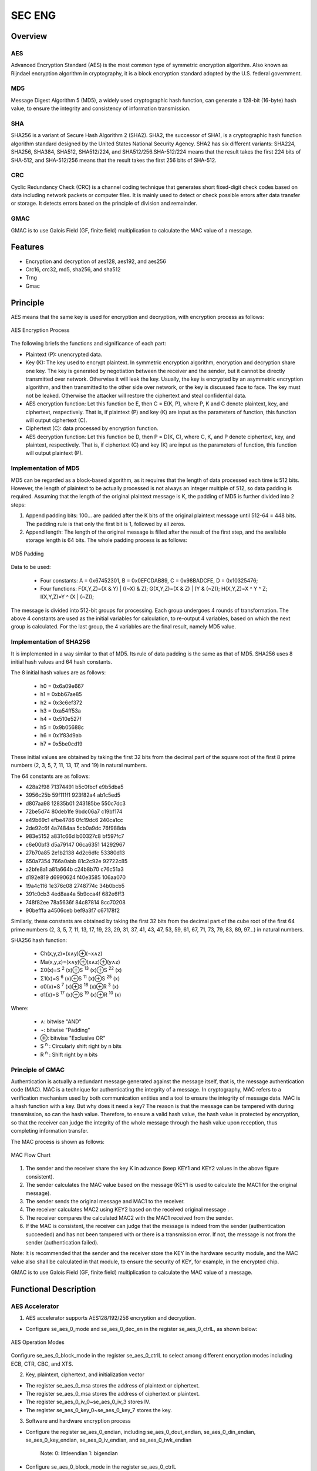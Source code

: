 ===========
SEC ENG
===========

Overview
=====
AES 
-------------
Advanced Encryption Standard (AES) is the most common type of symmetric encryption algorithm. Also known as Rijndael encryption algorithm in cryptography, it is a block encryption standard adopted by the U.S. federal government.

MD5
-------------
Message Digest Algorithm 5 (MD5), a widely used cryptographic hash function, can generate a 128-bit (16-byte) hash value, to ensure the integrity and consistency of information transmission.

SHA
-------------
SHA256 is a variant of Secure Hash Algorithm 2 (SHA2). SHA2, the successor of SHA1, is a cryptographic hash function algorithm standard designed by the United States National Security Agency.
SHA2 has six different variants: SHA224, SHA256, SHA384, SHA512, SHA512/224, and SHA512/256.SHA-512/224 means that the result takes the first 224 bits of SHA-512, and SHA-512/256 means that the result takes the first 256 bits of SHA-512.

CRC
-------------
Cyclic Redundancy Check (CRC) is a channel coding technique that generates short fixed-digit check codes based on data including network packets or computer files. It is mainly used to detect or check possible errors after data transfer or storage. It detects errors based on the principle of division and remainder.

GMAC
-------------
GMAC is to use Galois Field (GF, finite field) multiplication to calculate the MAC value of a message.

Features
=========
- Encryption and decryption of aes128, aes192, and aes256

- Crc16, crc32, md5, sha256, and sha512

- Trng

- Gmac

Principle
===========
AES means that the same key is used for encryption and decryption, with encryption process as follows:

.. figure:: ../../picture/SecEngAes.svg
   :align: center

   AES Encryption Process

The following briefs the functions and significance of each part:

- Plaintext (P): unencrypted data.

- Key (K): The key used to encrypt plaintext. In symmetric encryption algorithm, encryption and decryption share one key. The key is generated by negotiation between the receiver and the sender, but it cannot be directly transmitted over network. Otherwise it will leak the key. Usually, the key is encrypted by an asymmetric encryption algorithm, and then transmitted to the other side over network, or the key is discussed face to face. The key must not be leaked. Otherwise the attacker will restore the ciphertext and steal confidential data.

- AES encryption function: Let this function be E, then C = E(K, P), where P, K and C denote plaintext, key, and ciphertext, respectively. That is, if plaintext (P) and key (K) are input as the parameters of function, this function will output ciphertext (C).

- Ciphertext (C): data processed by encryption function.

- AES decryption function: Let this function be D, then P = D(K, C), where C, K, and P denote ciphertext, key, and plaintext, respectively. That is, if ciphertext (C) and key (K) are input as the parameters of function, this function will output plaintext (P).

Implementation of MD5
-------------
MD5 can be regarded as a block-based algorithm, as it requires that the length of data processed each time is 512 bits. However, the length of plaintext to be actually processed is not always an integer multiple of 512, so data padding is required. Assuming that the length of the original plaintext message is K, the padding of MD5 is further divided into 2 steps:

1. Append padding bits: 100\... are padded after the K bits of the original plaintext message until 512-64 = 448 bits. The padding rule is that only the first bit is 1, followed by all zeros.

2. Append length: The length of the original message is filled after the result of the first step, and the available storage length is 64 bits. The whole padding process is as follows:

.. figure:: ../../picture/SecEngMd5Padding.svg
   :align: center

   MD5 Padding

Data to be used:

 - Four constants: A = 0x67452301, B = 0x0EFCDAB89, C = 0x98BADCFE, D = 0x10325476;
 - Four functions: F(X,Y,Z)=(X & Y) | ((~X) & Z); G(X,Y,Z)=(X & Z) | (Y & (~Z));  H(X,Y,Z)=X ^ Y ^ Z; I(X,Y,Z)=Y ^ (X | (~Z));

The message is divided into 512-bit groups for processing. Each group undergoes 4 rounds of transformation. The above 4 constants are used as the initial variables for calculation, to re-output 4 variables, based on which the next group is calculated. For the last group, the 4 variables are the final result, namely MD5 value.

Implementation of SHA256
--------------------------

It is implemented in a way similar to that of MD5. Its rule of data padding is the same as that of MD5. SHA256 uses 8 initial hash values and 64 hash constants.

The 8 initial hash values are as follows:

 - h0 = 0x6a09e667
 - h1 = 0xbb67ae85
 - h2 = 0x3c6ef372
 - h3 = 0xa54ff53a
 - h4 = 0x510e527f
 - h5 = 0x9b05688c
 - h6 = 0x1f83d9ab
 - h7 = 0x5be0cd19

These initial values are obtained by taking the first 32 bits from the decimal part of the square root of the first 8 prime numbers (2, 3, 5, 7, 11, 13, 17, and 19) in natural numbers.

The 64 constants are as follows:

- 428a2f98 71374491 b5c0fbcf e9b5dba5
- 3956c25b 59f111f1 923f82a4 ab1c5ed5
- d807aa98 12835b01 243185be 550c7dc3
- 72be5d74 80deb1fe 9bdc06a7 c19bf174
- e49b69c1 efbe4786 0fc19dc6 240ca1cc
- 2de92c6f 4a7484aa 5cb0a9dc 76f988da
- 983e5152 a831c66d b00327c8 bf597fc7
- c6e00bf3 d5a79147 06ca6351 14292967
- 27b70a85 2e1b2138 4d2c6dfc 53380d13
- 650a7354 766a0abb 81c2c92e 92722c85
- a2bfe8a1 a81a664b c24b8b70 c76c51a3
- d192e819 d6990624 f40e3585 106aa070
- 19a4c116 1e376c08 2748774c 34b0bcb5
- 391c0cb3 4ed8aa4a 5b9cca4f 682e6ff3
- 748f82ee 78a5636f 84c87814 8cc70208
- 90befffa a4506ceb bef9a3f7 c67178f2

Similarly, these constants are obtained by taking the first 32 bits from the decimal part of the cube root of the first 64 prime numbers (2, 3, 5, 7, 11, 13, 17, 19, 23, 29, 31, 37, 41, 43, 47, 53, 59, 61, 67, 71, 73, 79, 83, 89, 97...) in natural numbers.

SHA256 hash function:

 - Ch(x,y,z)=(x∧y)⊕(¬x∧z)
 - Ma(x,y,z)=(x∧y)⊕(x∧z)⊕(y∧z)
 - Σ0(x)=S \ :sup:`2` (x)⊕S \ :sup:`13` (x)⊕S \ :sup:`22` (x)
 - Σ1(x)=S \ :sup:`6` (x)⊕S \ :sup:`11` (x)⊕S \ :sup:`25` (x)
 - σ0(x)=S \ :sup:`7` (x)⊕S \ :sup:`18` (x)⊕R \ :sup:`3` (x)
 - σ1(x)=S \ :sup:`17` (x)⊕S \ :sup:`19` (x)⊕R \ :sup:`10` (x)

Where:

 - ∧: bitwise "AND"
 - ¬: bitwise "Padding"
 - ⊕: bitwise "Exclusive OR"
 - S \ :sup:`n` : Circularly shift right by n bits
 - R \ :sup:`n` : Shift right by n bits

Principle of GMAC
-------------
Authentication is actually a redundant message generated against the message itself, that is, the message authentication code (MAC). MAC is a technique for authenticating the integrity of a message. In cryptography, MAC refers to a verification mechanism used by both communication entities and a tool to ensure the integrity of message data.
MAC is a hash function with a key. But why does it need a key? The reason is that the message can be tampered with during transmission, so can the hash value. Therefore, to ensure a valid hash value, the hash value is protected by encryption, so that the receiver can judge the integrity of the whole message through the hash value upon reception, thus completing information transfer.

The MAC process is shown as follows:

.. figure:: ../../picture/SecEngMac.svg
   :align: center

   MAC Flow Chart

1. The sender and the receiver share the key K in advance (keep KEY1 and KEY2 values in the above figure consistent).

2. The sender calculates the MAC value based on the message (KEY1 is used to calculate the MAC1 for the original message).

3. The sender sends the original message and MAC1 to the receiver.

4. The receiver calculates MAC2 using KEY2 based on the received original message .

5. The receiver compares the calculated MAC2 with the MAC1 received from the sender.

6. If the MAC is consistent, the receiver can judge that the message is indeed from the sender (authentication succeeded) and has not been tampered with or there is a transmission error. If not, the message is not from the sender (authentication failed).

Note: It is recommended that the sender and the receiver store the KEY in the hardware security module, and the MAC value also shall be calculated in that module, to ensure the security of KEY, for example, in the encrypted chip.

GMAC is to use Galois Field (GF, finite field) multiplication to calculate the MAC value of a message.

Functional Description
===========

AES Accelerator
-------------
1. AES accelerator supports AES128/192/256 encryption and decryption.

- Configure se_aes_0\_mode and se_aes_0\_dec_en in the register se_aes_0\_ctrlL, as shown below:

.. figure:: ../../picture/SecEngAesMode.svg
   :align: center

   AES Operation Modes

Configure se_aes_0\_block_mode in the register se_aes_0\_ctrlL to select among different encryption modes including ECB, CTR, CBC, and XTS.

2. Key, plaintext, ciphertext, and initialization vector

- The register se_aes_0\_msa stores the address of plaintext or ciphertext.

- The register se_aes_0\_msa stores the address of ciphertext or plaintext.

- The register se_aes_0\_iv_0\~se_aes_0\_iv_3 stores IV.

- The register se_aes_0\_key_0\~se_aes_0\_key_7 stores the key.

3. Software and hardware encryption process

- Configure the register se_aes_0\_endian, including se_aes_0\_dout_endian, se_aes_0\_din_endian, se_aes_0\_key_endian, se_aes_0\_iv_endian, and se_aes_0\_twk_endian

   Note: 0: littleendian 1: bigendian

- Configure se_aes_0\_block_mode in the register se_aes_0\_ctrlL

- Configure se_aes_0\_mode in the register se_aes_0\_ctrlL

- Configure se_aes_0\_dec_en in the register se_aes_0\_ctrlL

- Configure se_aes_0\_dec_key_sel 0:new key 1:same key as last one in the register se_aes_0\_ctrlL

- Configure se_aes_0\_iv_sel 0:new iv 1:same iv as last one in the register se_aes_0\_ctrlL

- Configure se_aes_0\_en enable aes in the register se_aes_0\_ctrlL

- Configure the register se_aes_0\_iv_0\~se_aes_0\_iv_3 set IV.

   Sequence of filling: MSB: se_aes_0\_iv_0\~se_aes_0\_iv_3; LSB: se_aes_0\_iv_3\~se_aes_0\_iv_0

- Configure the register se_aes_0\_key_0\~se_aes_0\_key_7 set key.

   Sequence of filling: MSB: se_aes_0\_key_0\~se_aes_0\_key_7; LSB: se_aes_0\_key_7\~se_aes_0\_key_0.

   Bits for filling: first 4 bits for AES128; first 6 bits for AES196, and first 8 bits for AES256.

- Configure the register se_aes_0\_msa set msa addr

- Configure the register se_aes_0\_msa set mda addr

- Configure se_aes_0\_msg_len set msg len in the register se_aes_0\_ctrlL

- Configure se_aes_0\_trig_1t Trigger AES Engine in the register se_aes_0\_ctrlL

- The output result is stored in the address corresponding to the register se_aes_0\_mda

SHA Accelerator
-------------
1. SHA accelerator supports 7 standard operations:

 - SHA-1、SHA-224、SHA-256、SHA-512、SHA-384、SHA-512/224、SHA-512/256，同时还支持MD5、CRC16、CRC32。

The se_sha_0\_mode in the register se_sha_0\_ctrl:   0:SHA-256 1:SHA-224 2:SHA-1 3:SHA-1 4:SHA-512 5:SHA-384 6:SHA-512/224 7:SHA-512/256

The se_sha_0\_mode_ext in the register se_sha_0\_ctrl: hash mode extention; 0:SHA 1:MD5 2:CRC-16 3:CRC-32

Configure se_sha_0\_mode in the register se_sha_0\_ctrl to select among different SHA operations, and configure se_sha_0\_mode_ext in the register se_sha_0\_ctrl to select among MD5, CRC16, and CRC32

- The se_sha_0\_mode is valid when se_sha_0\_mode_ext is 0.

- The se_sha_0\_mode is invalid when se_sha_0\_mode_ext is not 0.

2. Plaintext and ciphertext

- The register se_sha_0\_msa stores the plaintext address.

- The register se_sha_0\_hash_l\_0\~se_sha_0\_hash_l\_7 stores the ciphertext.

Sequence: MSB: se_sha_0\_hash_l\_0\~se_sha_0\_hash_l\_7; LSB: se_sha_0\_hash_l\_7\~se_sha_0\_hash_l\_0

3. Operation flow

- Configure se_sha_0\_mode set SHA operation type in the register se_sha_0\_ctrl

- Configure se_sha_0\_en enable sha in the register se_sha_0\_ctrl

- Configure se_sha_0\_hash_sel 0:new hash 1:accumulate last hash in the register se_sha_0\_ctrl

- Configure the register se_sha_0\_msa set mda addr

- Configure se_sha_0\_msg_len set msg len in the register se_sha_0\_ctrl

- Configure se_sha_0\_trig_1t Trigger SHA Engine in the register se_sha_0\_ctrl

- The output result is stored in se_sha_0\_hash_l\_0\~se_sha_0\_hash_l\_7
   MSB:se_sha_0\_hash_l\_0\~se_sha_0\_hash_l\_7
   LSB:se_sha_0\_hash_l\_7\~se_sha_0\_hash_l\_0

Random Number Generator (RNG)
-------------
1. The random numbers generated by the built-in true RNG can be used as the basis for encryption and other operations.

- True random numbers: They are generated through physical phenomena, such as coin tossup, dicing, wheel rotation, noise from using electronic components, and nuclear fission. Such RNGs are called physical RNGs, and their weaknesses are high technical requirements.

- Pseudo-random numbers: Truly random numbers (or random events) are randomly generated in a generation process according to the distribution probability shown in the experimental process, and the result is unpredictable and invisible. The random function in the computer is simulated according to a specified algorithm, and its result is deterministic and visible. We can think that the probability of this foreseeable result is 100%. Hence the "random number" generated by computer random function is not truly random, but pseudo-random.

2. Output

- The register SE_TRNG_0\_DOUT_0\~SE_TRNG_0\_DOUT_7 stores the output random number.

3. Usage process

- Configure se_trng_0\_en enable trng in the register se_trng_0\_ctrl_0

- Configure se_trng_0\_trig_1t trigger trng engine in the register se_trng_0\_ctrl_0

- The output result is stored in se_trng_0\_dout_0\~se_trng_0\_dout_7

GMAC(link Mode)
--------------------------
1. Definition of GMAC_link_Table Structure

 - Word0:

     + [9]:se_gmac_0_int_clr_1t
     + [10]:se_gmac_0_int_set_1t
     + [31:16]:se_gmac_0_msg_len

 - Word1:se_gmac_0_msa
 - Word2、Word3、Word4、Word5：se_gmac_0_h
 - Word6、Word7、Word8、Word9：se_gmac_0_tag

2. Usage process

- Configure se_gmac_0\_x_endian, se_gmac_0\_h_endian, and se_gmac_0\_t_endian 0:littleendian 1:bigendian in the register se_gmac_0\_ctrl_0

- Write the start address of the GMAC_link_Table structure into the register se_gmac_0\_lca

- Assign the original message address to se_gmac_0\_msa in Word1 in GMAC_link_Table structure

- Assign the original message length to se_gmac_0\_msg_len in Word0 in GMAC_link_Table structure, where the 128-bit message length corresponds to 1 in se_gmac_0\_msg_len

- Configure se_gmac_0\_trig_1t trigger gmac engine in the register se_gmac_0\_ctrl_0

- The output result is stored in Word6–Word9 in the GMAC_link_Table structure

.. only:: html

   .. include:: sec_register.rst

.. raw:: latex

   \input{../../en/content/sec}